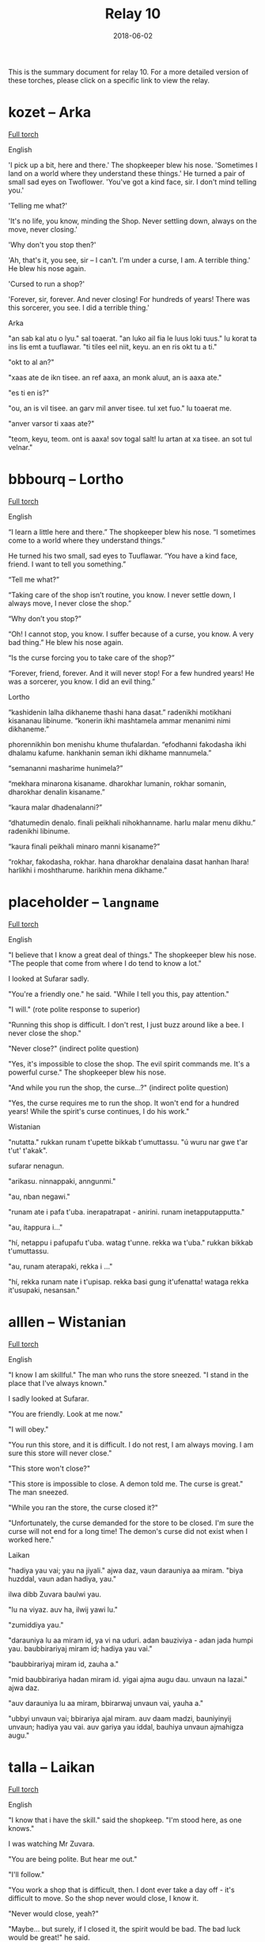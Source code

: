 #+Title: Relay 10
#+Date: 2018-06-02
#+HTML_LINK_UP: ../index.html
#+HTML_LINK_HOME: ../index.html
#+HTML_HEAD_EXTRA: <link rel="stylesheet" href="../../global/Default.css"/>
#+HTML_HEAD_EXTRA: <link rel="stylesheet" href="../../global/org.css"/>
#+HTML_HEAD_EXTRA: <link rel="stylesheet" href="../relay.css"/>
#+OPTIONS: title:nil

This is the summary document for relay 10.
For a more detailed version of these torches,
please click on a specific link to view the relay.

* kozet -- Arka
#+BEGIN_short-relay

#+BEGIN_detail-link
[[file:02-kozet.html][Full torch]]
#+END_detail-link

#+BEGIN_natlang-name
English
#+END_natlang-name

#+BEGIN_natlang-text
'I pick up a bit, here and there.' The shopkeeper blew his nose. 'Sometimes I
land on a world where they understand these things.' He turned a pair of small
sad eyes on Twoflower. 'You've got a kind face, sir. I don't mind telling you.'

'Telling me what?'

'It's no life, you know, minding the Shop. Never settling down, always on the
move, never closing.'

'Why don't you stop then?'

'Ah, that's it, you see, sir – I can't. I'm under a curse, I am. A terrible
thing.' He blew his nose again.

'Cursed to run a shop?'

'Forever, sir, forever. And never closing! For hundreds of years! There was this
sorcerer, you see. I did a terrible thing.'
#+END_natlang-text

#+BEGIN_conlang-name
Arka
#+END_conlang-name

#+BEGIN_conlang-text
"an sab kal atu o lyu." sal toaerat. "an luko ail fia le luus loki tuus."
lu korat ta ins lis emt a tuuflawar. "ti tiles eel niit, keyu. an en ris okt
tu a ti."

"okt to al an?"

"xaas ate de ikn tisee. an ref aaxa, an monk aluut, an is aaxa ate."

"es ti en is?"

"ou, an is vil tisee. an garv mil anver tisee. tul xet fuo." lu toaerat me.

"anver varsor ti xaas ate?"

"teom, keyu, teom. ont is aaxa! sov togal salt! lu artan at xa tisee. an sot
tul velnar."
#+END_conlang-text

#+END_short-relay

* bbbourq -- Lortho
#+BEGIN_short-relay

#+BEGIN_detail-link
[[file:03-bbbourq.html][Full torch]]
#+END_detail-link

#+BEGIN_natlang-name
English
#+END_natlang-name

#+BEGIN_natlang-text
“I learn a little here and there.” The shopkeeper blew his nose. “I sometimes
come to a world where they understand things.”

He turned his two small, sad eyes to Tuuflawar. “You have a kind face, friend. I
want to tell you something.”

“Tell me what?”

“Taking care of the shop isn’t routine, you know. I never settle down, I always
move, I never close the shop.”

“Why don’t you stop?”

“Oh! I cannot stop, you know. I suffer because of a curse, you know. A very bad
thing.” He blew his nose again.

“Is the curse forcing you to take care of the shop?”

“Forever, friend, forever. And it will never stop! For a few hundred years! He
was a sorcerer, you know. I did an evil thing.”
#+END_natlang-text

#+BEGIN_conlang-name
Lortho
#+END_conlang-name

#+BEGIN_conlang-text
“kashidenin lalha dikhaneme thashi hana dasat.” radenikhi motikhani kisananau
libinume. “konerin ikhi mashtamela ammar menanimi nimi dikhaneme.”

phorennikhin bon menishu khume thufalardan. “efodhanni fakodasha ikhi dhalamu
kafume. hankhanin seman ikhi dikhame mannumela.”

“semananni masharime hunimela?”

“mekhara minarona kisaname. dharokhar lumanin, rokhar somanin, dharokhar denalin
kisaname.”

“kaura malar dhadenalanni?”

“dhatumedin denalo. finali peikhali nihokhanname. harlu malar menu dikhu.”
radenikhi libinume.

“kaura finali peikhali minaro manni kisaname?”

“rokhar, fakodasha, rokhar. hana dharokhar denalaina dasat hanhan lhara!
harlikhi i moshtharume. harikhin mena dikhame.”
#+END_conlang-text

#+END_short-relay

* placeholder -- ~langname~
#+BEGIN_short-relay

#+BEGIN_detail-link
[[file:03a-place.html][Full torch]]
#+END_detail-link

#+BEGIN_natlang-name
English
#+END_natlang-name

#+BEGIN_natlang-text
"I believe that I know a great deal of things." The shopkeeper blew his nose.
"The people that come from where I do tend to know a lot."

I looked at Sufarar sadly.

"You're a friendly one." he said. "While I tell you this, pay attention."

"I will." (rote polite response to superior)

"Running this shop is difficult. I don't rest, I just buzz around like a bee. I
never close the shop."

"Never close?" (indirect polite question)

"Yes, it's impossible to close the shop. The evil spirit commands me. It's a
powerful curse." The shopkeeper blew his nose.

"And while you run the shop, the curse...?" (indirect polite question)

"Yes, the curse requires me to run the shop. It won't end for a hundred years!
While the spirit's curse continues, I do his work."
#+END_natlang-text

#+BEGIN_conlang-name
Wistanian
#+END_conlang-name

#+BEGIN_conlang-text
"nutatta." rukkan runam t'upette bikkab t'umuttassu. "ú wuru nar gwe t'ar t'ut'
t'akak".

sufarar nenagun.

"arikasu. ninnappaki, anngunmi."

"au, nban negawi."

"runam ate i pafa t'uba. inerapatrapat - anirini. runam inetapputapputta."

"au, ítappura i..."

"hí, netappu i pafupafu t'uba. watag t'unne. rekka wa t'uba." rukkan bikkab
t'umuttassu.

"au, runam aterapaki, rekka i ..."

"hí, rekka runam nate i t'upisap. rekka basi gung it'ufenatta! wataga rekka
it'usupaki, nesansan."
#+END_conlang-text

#+END_short-relay

* alllen -- Wistanian
#+BEGIN_short-relay

#+BEGIN_detail-link
[[file:04-alllen.html][Full torch]]
#+END_detail-link

#+BEGIN_natlang-name
English
#+END_natlang-name

#+BEGIN_natlang-text
"I know I am skillful." The man who runs the store sneezed. "I stand in the
place that I've always known."

I sadly looked at Sufarar.

"You are friendly. Look at me now."

"I will obey."

"You run this store, and it is difficult. I do not rest, I am always moving. I
am sure this store will never close."

"This store won't close?"

"This store is impossible to close. A demon told me. The curse is great." The
man sneezed.

"While you ran the store, the curse closed it?"

"Unfortunately, the curse demanded for the store to be closed. I'm sure the
curse will not end for a long time! The demon's curse did not exist when I
worked here."
#+END_natlang-text

#+BEGIN_conlang-name
Laikan
#+END_conlang-name

#+BEGIN_conlang-text
"hadiya yau vai; yau na jiyali." ajwa daz, vaun darauniya aa miram. "biya
huzddal, vaun adan hadiya, yau."

ilwa dibb Zuvara baulwi yau.

"lu na viyaz. auv ha, ilwij yawi lu."

"zumiddiya yau."

"darauniya lu aa miram id, ya vi na uduri. adan bauziviya - adan jada humpi
yau. baubbirariyaj miram id; hadiya yau vai."

"baubbirariyaj miram id, zauha a."

"mid baubbirariya hadan miram id. yigai ajma augu dau. unvaun na lazai." ajwa
 daz.

"auv darauniya lu aa miram, bbirarwaj unvaun vai, yauha a."

"ubbyi unvaun vai; bbirariya ajal miram. auv daam madzi, bauniyinyij unvaun;
 hadiya yau vai. auv gariya yau iddal, bauhiya unvaun ajmahigza augu."
#+END_conlang-text

#+END_short-relay

* talla  -- Laikan
#+BEGIN_short-relay

#+BEGIN_detail-link
[[file:05-talla.html][Full torch]]
#+END_detail-link

#+BEGIN_natlang-name
English
#+END_natlang-name

#+BEGIN_natlang-text
"I know that i have the skill." said the shopkeep. "I'm stood here, as one
knows."

I was watching Mr Zuvara.

"You are being polite. But hear me out."

"I'll follow."

"You work a shop that is difficult, then. I dont ever take a day off - it's
difficult to move. So the shop never would close, I know it.

"Never would close, yeah?"

"Maybe... but surely, if I closed it, the spirit would be bad. The bad luck
would be great!" he said.

"And that's why you keep running the shop and don't close it, yes?"

"If luck demanded it, I would close it. But I know, after a while, the curse
would not abate. I work here, the curse is not of the bad spirit."
#+END_natlang-text

#+BEGIN_conlang-name
Laikan
#+END_conlang-name

#+BEGIN_conlang-text
"Məhayaki wēzen," sustaä rātz, "īzër hītśamyar, wu."

Ośoṃ Zuwaraṃ tärśen.

"Tū mlyeya ere, tui xyleñośima."

"Tśustizäṃ."

"Tətiyətsar hāuki zetsäṃ kitśoyit... mitāzarmeyahāyən, hāu tā liztoṃ. Wu zetaä
miśeśtma, wēzenki."

"Miśeśtma, hiś?"

"fūsit... pənufa, təti śeśtmaki, təti śora fyreka. tosawəsatsar okorā fūsit!"
rātz.

"Ka tā śawo tsau zetaä tāzaretiyayëz ka miśeśtuya, hiś?"

"Təti okorā zäṃ pyratśmaäki, śeśtśëzki. Pənu wāzen, pətsi wätle, ërotaī
miśäsersitre. Īzër tāzarmeyayen, ërotaī fyreka śorayara miets."
#+END_conlang-text

#+END_short-relay

* nyar -- Blïmbi
#+BEGIN_short-relay

#+BEGIN_detail-link
[[file:06-nyar.html][Full torch]]
#+END_detail-link

#+BEGIN_natlang-name
English
#+END_natlang-name

#+BEGIN_natlang-text
“To be able to know,” the seer said, “I stand here.”

Thus, Zawaram sees you all well.

“You’re nice, but listen:”

“Bear in mind!”

“Your shop also has not stopped working, that they leave. So they know the shop
hasn’t shut.

“It hasn’t shut, no?”

“It was, but surely then it did shut, then an angry spirit sang its horrible
song.”

“That because of you the shop didn’t work and didn’t close, no?”

“Then I sang my song, but I know after a while here the angry spirit’s curse
will be at work.”
#+END_natlang-text

#+BEGIN_conlang-name
Blïmbi
#+END_conlang-name

#+BEGIN_conlang-text
Tiryo p​ïpelrï; “tsilëba Bom Ssonna go; gyïmmnatsïff fë.”

Nyënn f​ë; mippogli flinn Tsaboram danoTam.

Tom ​sinfïmissï; fomna Tom Bomi f​ë.

Prïdryi Tom Nyen!

Ninifnï boga batïryam; flom ​Nyë ​tïryamï ga | ​Nyënn f​ë; dem batïryam.

Notsi​ Nyë Nyen.

Dem ​batïryam; ​ëga?

Nyonn; Gyinogli ëddiblë dem; blak​ï byëkkiprïpyim yommerbloke.

Nïfni batïryam; Dem batïryam; Tomi ​f​ë, ​ëga?

Ëddiblë bloki Bom bloka; nats​ï Bom; n​ëddiglë kyofye tsrën bbëbliprëtsinnë.

#+END_conlang-text

#+END_short-relay

* sincy -- orajha
#+BEGIN_short-relay

#+BEGIN_detail-link
[[file:07-sincy.html][Full torch]]
#+END_detail-link

#+BEGIN_natlang-name
English
#+END_natlang-name

#+BEGIN_natlang-text
“Knowledge has caused me standing here” said [to no object] person, owner of knowledge.

This has caused: (that) nonsense has seen you well.

You are (a) kind (something): you have listened to me.

You must remember that!

The shop was stopped from not working once they went away from the shop.

It has caused the shop to not have shutdown.

They have tried to figure it out.

The shop was not closed(/dead), yes?

It was. It was certainly closed, because angry monsters proclaimed an evil song.

The shop was not working. Because of you, the shop was shut down (by ???), yes?

I will proclaim a song, because I know: Evil is going to be by here (aka nearby).
#+END_natlang-text

#+BEGIN_conlang-name
Orajha
#+END_conlang-name

#+BEGIN_conlang-text
“te źéama jha aava áwúvyja ida nuruge” ta taara tira illava ira ille nuru.

ta źéama ra: ta kúśúma hyripo sja jatlúrúga.

vosja kúllú hida: ta óótema jha aava sja.

siśi urúmmúma ra sja.

ta thara gevénge limútta, śui ta voma pitli néé illa kúllú rúttú illave limútta kalla.

te źéara ta torama néé limúttaga ra.

te kihima zavu raha raha.

úlú ta vora néé toruga limúttaga, hawó.

ta vora. ta taa lááúnggaga réétjuhhu ravviga dźarridjé, júúsitlu ta vora jháá tira toruga ra.

ta vora néé kúllú rúttú tira limútta. úlú júúsitlu sja, te ngihatjama toruga limúttaga kalla, hawó?

taatta aava lááúngga jha, júúsitlu illava jha illa nuruge: votta gevúmale sijanga kúllú réétjuhhu.
#+END_conlang-text

#+END_short-relay

* neo -- Kebanais
#+BEGIN_short-relay

#+BEGIN_detail-link
[[file:08-neo.html][Full torch]]
#+END_detail-link

#+BEGIN_natlang-name
English
#+END_natlang-name

#+BEGIN_natlang-text
The man said "Wisdom made me stand here."

It caused nothing to see you thoroughly.

Remember it.

The shop's work was not stopped when it walked away.

It caused the shop not to sleep (shut down).

They tried to know (learn) [about] them.

Did the shop sleep? Yes.

It did. Because beasts sang the song, it very much slept.

The shop was not work. Because did you cause the shop to sleep? Yes.

I will sing the song because of my wisdom: Evil will be near.
#+END_natlang-text

#+BEGIN_conlang-name
Kebanais
#+END_conlang-name

#+BEGIN_conlang-text
yoIm ol, “yoUo esim ethe mo.”

yoUo um yosin eidela kiron kus.

Kus kum.

yoAi tiñi aloñe-so edi-tiegu, kai yotaga di aloñe um.

yoUo um edi-youni aloñe.

yoAu umodo yosuñe umodo kumodo.

yoUni-da aloñe? U.

yoGu um. Kai yomayemu tuñodo igu, yoUni te um.

yoAi aloñe edi-tiñi. Kai youoda su youni aloñe? U.

ebMayemu mo igu, kai esim mas: ebAi reu oda.
#+END_conlang-text

#+END_short-relay

* mareck -- 8
#+BEGIN_short-relay

#+BEGIN_detail-link
[[file:09-mareck.html][Full torch]]
#+END_detail-link

#+BEGIN_natlang-name
English
#+END_natlang-name

#+BEGIN_natlang-text
#+BEGIN_VERSE
man said "i caused wisdom to sit"
he caused you to thoroughly see nonsense
him
was work of store not partially stop when he walked from store
he caused store not sleep
they tried to know them
store sleep? yes
he did. when evil beast sang song, he slept verily
be store not work. when you caused store slept? yes
#+END_VERSE
#+END_natlang-text

#+BEGIN_conlang-name
lang8
#+END_conlang-name

#+BEGIN_conlang-text
#+BEGIN_VERSE
ágik boógakí ke kipi hák kaeh gáʔoo
ágik kaeh keʔo keʔo ɾiʔi íge kipi
ágik ágik
kabí íge ʔapí íge ke ágik híba kabí áúʔiɾógi
ágik kaeh íge kabí
ɾiʔa ɾiʔa ʔapíkabí kipi
kuú íge kabí / gá
bíkí áúʔi / ke haɾa ɾiʔa ikɾiboógakí kaeh íge kabí
íge kabí / kuú kaeh íge kabí gá
#+END_VERSE
#+END_conlang-text

#+END_short-relay

* andi -- Modern Ralian
#+BEGIN_short-relay

#+BEGIN_detail-link
[[file:10-andi.html][Full torch]]
#+END_detail-link

#+BEGIN_natlang-name
English
#+END_natlang-name

#+BEGIN_natlang-text
#+BEGIN_VERSE
he/she listened for a heartbeat
however, he/she didn't find that!
(he/she) ran away from them
(he/she) attempted hiding
(he/she) did not succeed
(he/she) didn't succeed? / yes
what did they do? / they sang (an) evil (song) causing him/her to stop
they took away his/her movement? / yes, their song caused him/her to stop
#+END_VERSE
#+END_natlang-text

#+BEGIN_conlang-name
Modern Ralian
#+END_conlang-name

#+BEGIN_conlang-text
#+BEGIN_VERSE
kâle tozla ke tiñıj komicus
sutmivo, kâle lüj ca nidi
zidek kâm daknu
ivis jeküme
nidi anu elava
nidi anu elava?! / sisi
deñu kâm dücidü? / ko ngodem ara, kân zada kâ
ko usa tıdu küs? / sisi, ngodem këmos kân zada kâ
#+END_VERSE
#+END_conlang-text
#+END_short-relay

* mel -- Sevelian
#+BEGIN_short-relay

#+BEGIN_detail-link
[[file:11-mel.html][Full torch]]
#+END_detail-link

#+BEGIN_natlang-name
English
#+END_natlang-name

#+BEGIN_natlang-text
#+BEGIN_VERSE
They listen to one heart beat
Except, not the one near them
They run away,
Try to hide
Not being victorious
Not being victorious? / Yes
How did they do it? / They sang evil, they stopped them
They stopped the movement of them? / Yes, because they sang of them, they stopped them
#+END_VERSE
#+END_natlang-text

#+BEGIN_conlang-name
Sevelian
#+END_conlang-name

#+BEGIN_conlang-text
#+BEGIN_VERSE
Su merpya yuré
Ma, nei šemerpyas tiniš sun
Su karaé,
serarté,
nei vriyemeu.
"Nei vriyemeu?" / "Aidamin"
"Aidvuevi?" / "Su kurŭi antéu, haroi suliu"
"Dzelitzyaia siž haréiu?" / "Aidamin, iti su sinu antéu, seiu siu haréiu."
#+END_VERSE
#+END_conlang-text
#+END_short-relay

* kozet (Return) -- Arka
#+BEGIN_short-relay

#+BEGIN_detail-link
[[file:12-kozet.html][Full torch]]
#+END_detail-link

#+BEGIN_natlang-name
English
#+END_natlang-name

#+BEGIN_natlang-text
#+BEGIN_VERSE
It hears your heartbeat
But not that heartbeat near you
It flees,
it tries to hide,
it did not succeed.
"It didn't succeed?"
"That is so."
"How?"
"It sang evil things, stopped with them."
"Did the movement stop it?"
"Yes, because it sang, and they stopped it."
#+END_VERSE
#+END_natlang-text

#+BEGIN_conlang-name
Arka
#+END_conlang-name

#+BEGIN_conlang-text
#+BEGIN_VERSE
tu ter erimfo tiil
tal en le erimfo frem ti
tu elf,
tu misk nekt,
tu en raklat.
"tu en raklat?"
"ax."
"ak?"
"tu miksat tul velnar, at mono ok tuus."
"ovmo monot tu?"
"ax, man tu miksat, o tuus monot tu."
#+END_VERSE
#+END_conlang-text
#+END_short-relay

